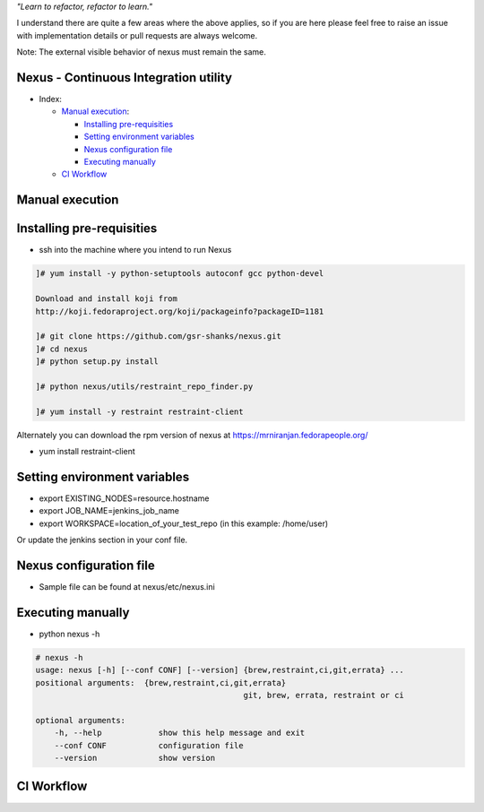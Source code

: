 
*"Learn to refactor, refactor to learn."*

I understand there are quite a few areas where the above applies, so if you are here 
please feel free to raise an issue with implementation details or pull requests are always welcome.

Note: The external visible behavior of nexus must remain the same.


Nexus - Continuous Integration utility
======================================


* _`Index`:

  * `Manual execution`_:

    - `Installing pre-requisities`_
    - `Setting environment variables`_
    - `Nexus configuration file`_
    - `Executing manually`_
  * `CI Workflow`_

Manual execution
================
Installing pre-requisities
==========================
* ssh into the machine where you intend to run Nexus

.. code-block:: bash

   ]# yum install -y python-setuptools autoconf gcc python-devel

   Download and install koji from
   http://koji.fedoraproject.org/koji/packageinfo?packageID=1181

   ]# git clone https://github.com/gsr-shanks/nexus.git
   ]# cd nexus
   ]# python setup.py install

   ]# python nexus/utils/restraint_repo_finder.py

   ]# yum install -y restraint restraint-client

Alternately you can download the rpm version of nexus at
https://mrniranjan.fedorapeople.org/

* yum install restraint-client


Setting environment variables
=============================
* export EXISTING_NODES=resource.hostname
* export JOB_NAME=jenkins_job_name
* export WORKSPACE=location_of_your_test_repo (in this example: /home/user)

Or update the jenkins section in your conf file.


Nexus configuration file
========================
* Sample file can be found at nexus/etc/nexus.ini


Executing manually
==================
* python nexus -h

.. code-block:: bash

    # nexus -h
    usage: nexus [-h] [--conf CONF] [--version] {brew,restraint,ci,git,errata} ...
    positional arguments:  {brew,restraint,ci,git,errata}
                                                git, brew, errata, restraint or ci

    optional arguments:
        -h, --help            show this help message and exit
        --conf CONF           configuration file
        --version             show version


CI Workflow
===========

.. image:: CI.png
